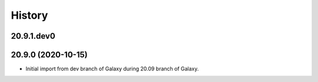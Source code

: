 History
-------

.. to_doc

---------------------
20.9.1.dev0
---------------------



---------------------
20.9.0 (2020-10-15)
---------------------

* Initial import from dev branch of Galaxy during 20.09 branch of Galaxy.

